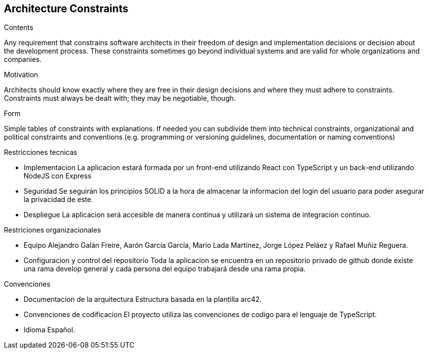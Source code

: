 [[section-architecture-constraints]]
== Architecture Constraints


[role="arc42help"]
****
.Contents
Any requirement that constrains software architects in their freedom of design and implementation decisions or decision about the development process. These constraints sometimes go beyond individual systems and are valid for whole organizations and companies.

.Motivation
Architects should know exactly where they are free in their design decisions and where they must adhere to constraints.
Constraints must always be dealt with; they may be negotiable, though.

.Form
Simple tables of constraints with explanations.
If needed you can subdivide them into
technical constraints, organizational and political constraints and
conventions (e.g. programming or versioning guidelines, documentation or naming conventions)
****

Restricciones tecnicas

- Implementacion	La aplicacion estará formada por un front-end utilizando React  con TypeScript y un back-end utilizando NodeJS con Express
- Seguridad		    Se seguirán los principios SOLID a la hora de almacenar la informacion del login del usuario para poder asegurar la privacidad de este.
- Despliegue		La aplicacion será accesible de manera continua y utilizará un sistema de integracion continuo.

Restriciones organizacionales

- Equipo	                                Alejandro Galán Freire, Aarón García García, Mario Lada Martínez, Jorge López Peláez y Rafael Muñiz Reguera.
- Configuracion y control del repositorio 	Toda la aplicacion se encuentra en un repositorio privado de github donde existe una rama develop general y cada persona
                                            del equipo trabajará desde una rama propia.

Convenciones

- Documentacion de la arquitectura	Estructura basada en la plantilla arc42.
- Convenciones de codificacion      El proyecto utiliza las convenciones de codigo para el lenguaje de TypeScript.
- Idioma				            Español. 
